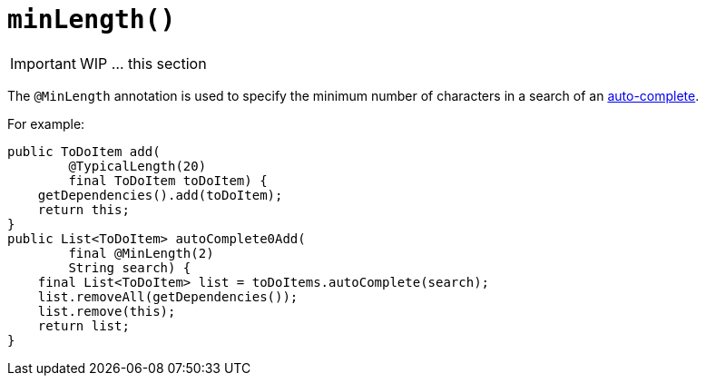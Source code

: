[[_ug_reference-annotations_manpage-Parameter_minLength]]
= `minLength()`
:Notice: Licensed to the Apache Software Foundation (ASF) under one or more contributor license agreements. See the NOTICE file distributed with this work for additional information regarding copyright ownership. The ASF licenses this file to you under the Apache License, Version 2.0 (the "License"); you may not use this file except in compliance with the License. You may obtain a copy of the License at. http://www.apache.org/licenses/LICENSE-2.0 . Unless required by applicable law or agreed to in writing, software distributed under the License is distributed on an "AS IS" BASIS, WITHOUT WARRANTIES OR  CONDITIONS OF ANY KIND, either express or implied. See the License for the specific language governing permissions and limitations under the License.
:_basedir: ../
:_imagesdir: images/



IMPORTANT: WIP ... this section


The `@MinLength` annotation is used to specify the minimum number of characters in a search of an link:../../how-tos/how-to-03-025-How-to-specify-an-autocomplete-for-an-action-parameter.html[auto-complete].

For example:

[source,java]
----
public ToDoItem add(
        @TypicalLength(20)
        final ToDoItem toDoItem) {
    getDependencies().add(toDoItem);
    return this;
}
public List<ToDoItem> autoComplete0Add(
        final @MinLength(2)
        String search) {
    final List<ToDoItem> list = toDoItems.autoComplete(search);
    list.removeAll(getDependencies());
    list.remove(this);
    return list;
}
----



